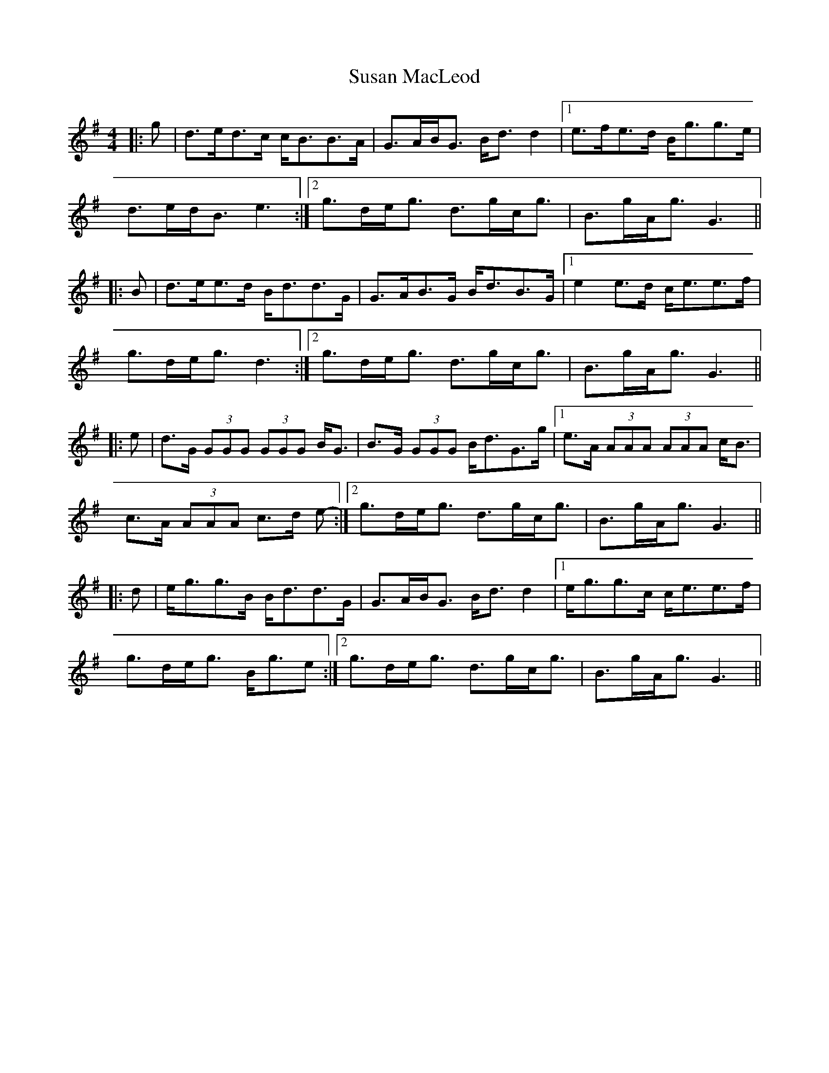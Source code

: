 X: 38937
T: Susan MacLeod
R: strathspey
M: 4/4
K: Gmajor
|:g|d>ed>c c<BB>A|G>AB<G B<d d2|1 e>fe>d B<gg>e|
d>ed<B e3:|2 g>de<g d>gc<g|B>gA<g G3||
|:B|d>ee>d B<dd>G|G>AB>G B<dB>G|1 e2 e>d c<ee>f|
g>de<g d3:|2 g>de<g d>gc<g|B>gA<g G3||
|:e|d>G (3GGG (3GGG B<G|B>G (3GGG B<dG>g|1 e>A (3AAA (3AAA c<B|
c>A (3AAA c>d e-:|2 g>de<g d>gc<g|B>gA<g G3||
|:d|e<gg>B B<dd>G|G>AB<G B<d d2|1 e<gg>c c<ee>f|
g>de<g B<ge:|2 g>de<g d>gc<g|B>gA<g G3||

